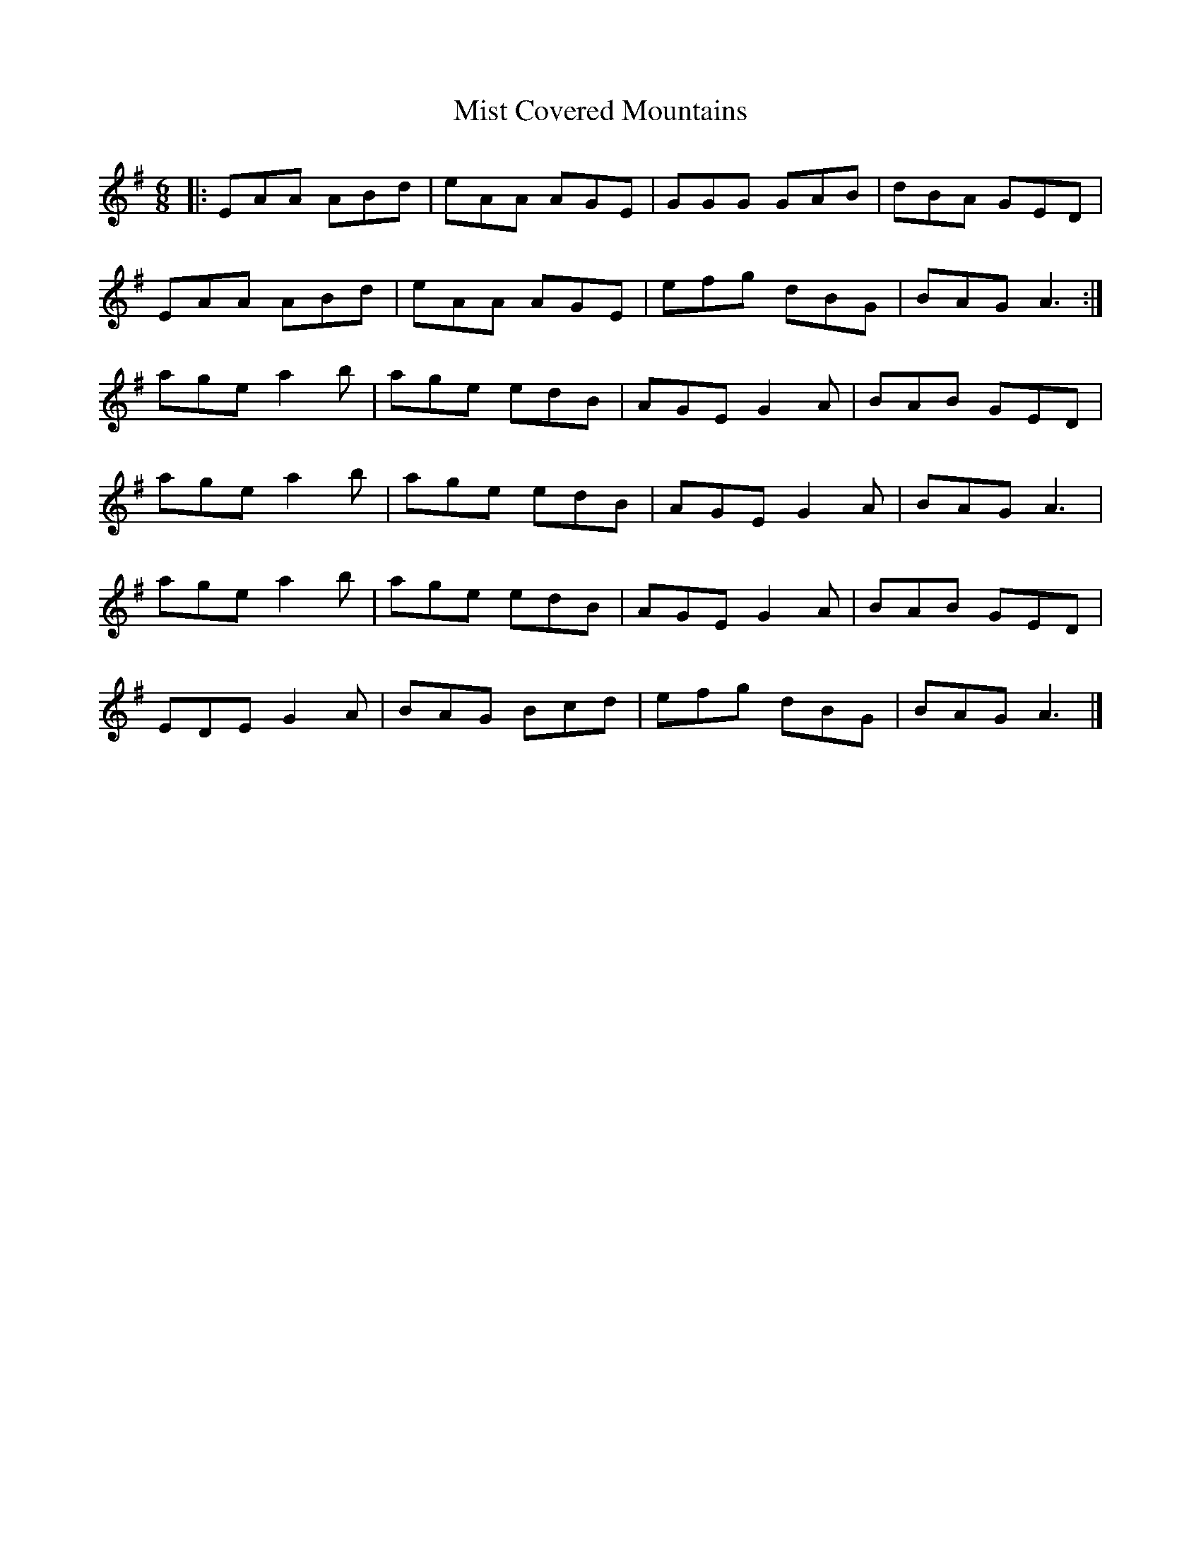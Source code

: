 X:1
T:Mist Covered Mountains
R:Jig
M:6/8
L:1/8
K:G
%%printtempo 0
Q:160
|: EAA ABd | eAA AGE | GGG GAB | dBA GED |
 EAA ABd | eAA AGE | efg dBG | BAG A3 :|
 age a2b | age edB | AGE G2A | BAB GED |
 age a2b | age edB | AGE G2A | BAG A3 |
 age a2b | age edB | AGE G2A | BAB GED |
 EDE G2A | BAG Bcd | efg dBG | BAG A3 |]
